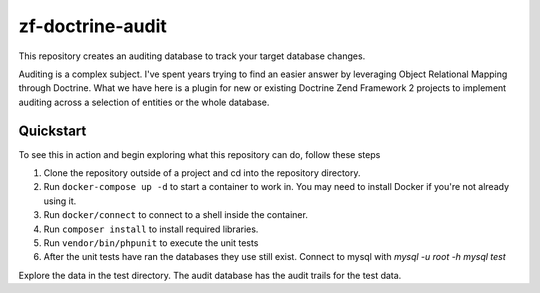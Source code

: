zf-doctrine-audit
=================

This repository creates an auditing database to track your target database changes.

Auditing is a complex subject.  I've spent years trying to find an easier answer by leveraging Object Relational Mapping through Doctrine.  What we have here is a plugin for new or existing Doctrine Zend Framework 2 projects to implement auditing across a selection of entities or the whole database.


Quickstart
----------

To see this in action and begin exploring what this repository can do, follow these steps

1. Clone the repository outside of a project and cd into the repository directory.
2. Run ``docker-compose up -d`` to start a container to work in.  You may need to install Docker if you're not already using it.
3. Run ``docker/connect`` to connect to a shell inside the container.
4. Run ``composer install`` to install required libraries.
5. Run ``vendor/bin/phpunit`` to execute the unit tests
6. After the unit tests have ran the databases they use still exist.  Connect to mysql with 
   `mysql -u root -h mysql test`

Explore the data in the test directory.  The audit database has the audit trails for the test data.  
